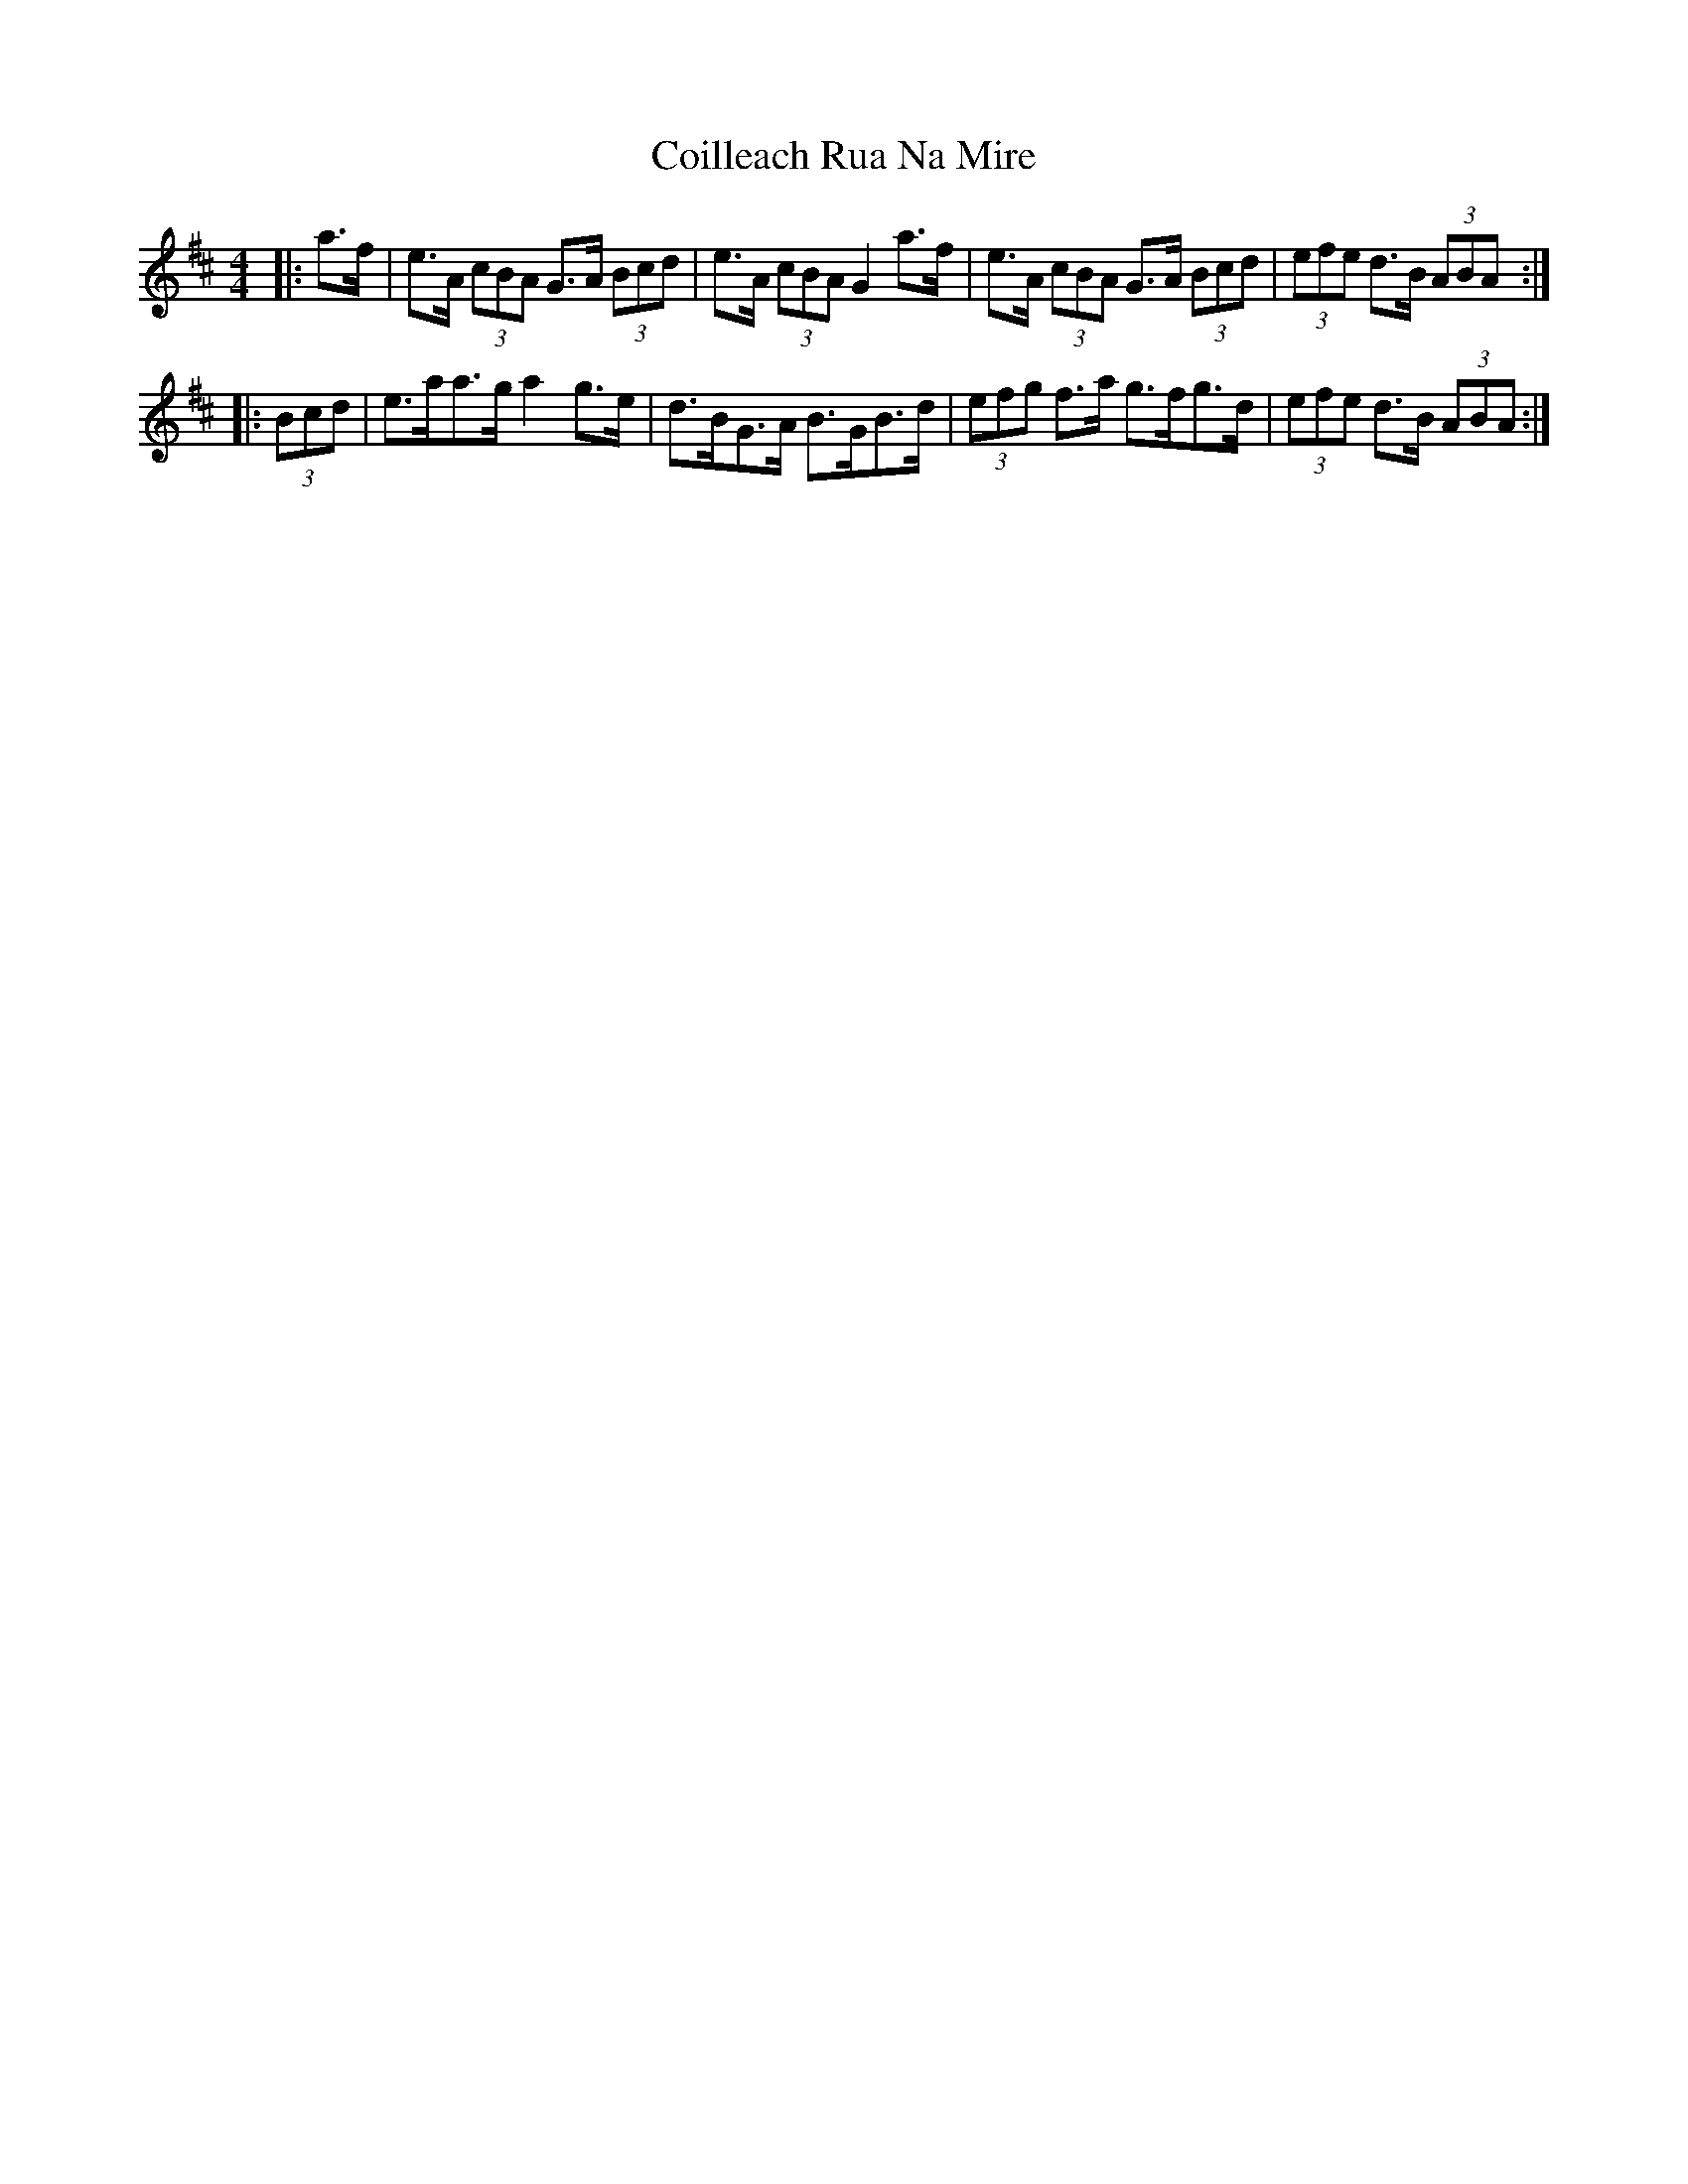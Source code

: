 X: 7611
T: Coilleach Rua Na Mire
R: strathspey
M: 4/4
K: Amixolydian
|:a>f|e>A (3cBA G>A (3Bcd|e>A (3cBA G2 a>f|e>A (3cBA G>A (3Bcd|(3efe d>B (3ABA:|
|:(3Bcd|e>aa>g a2 g>e|d>BG>A B>GB>d|(3efg f>a g>fg>d|(3efe d>B (3ABA:|

